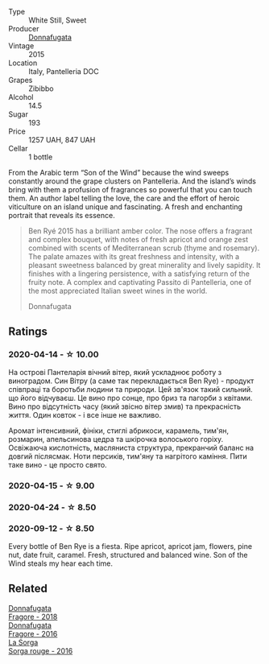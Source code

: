 #+attr_html: :class wine-main-image
[[file:/images/41/85a203-9b36-4efa-a1bf-605ca04e4456/2022-08-10-10-50-47-8CAE8E97-9EE2-4928-935D-A131B0FEA3B7-1-105-c@512.webp]]

- Type :: White Still, Sweet
- Producer :: [[barberry:/producers/a1187765-bf6b-44f7-babe-471eeafa097b][Donnafugata]]
- Vintage :: 2015
- Location :: Italy, Pantelleria DOC
- Grapes :: Zibibbo
- Alcohol :: 14.5
- Sugar :: 193
- Price :: 1257 UAH, 847 UAH
- Cellar :: 1 bottle

From the Arabic term “Son of the Wind” because the wind sweeps constantly around the grape clusters on Pantelleria. And the island’s winds bring with them a profusion of fragrances so powerful that you can touch them. An author label telling the love, the care and the effort of heroic viticulture on an island unique and fascinating. A fresh and enchanting portrait that reveals its essence.

#+begin_quote
Ben Ryé 2015 has a brilliant amber color. The nose offers a fragrant and complex bouquet, with notes of fresh apricot and orange zest combined with scents of Mediterranean scrub (thyme and rosemary). The palate amazes with its great freshness and intensity, with a pleasant sweetness balanced by great minerality and lively sapidity. It finishes with a lingering persistence, with a satisfying return of the fruity note. A complex and captivating Passito di Pantelleria, one of the most appreciated Italian sweet wines in the world.

Donnafugata
#+end_quote

** Ratings

*** 2020-04-14 - ☆ 10.00

На острові Пантеларія вічний вітер, який ускладнює роботу з виноградом. Син Вітру (а саме так перекладається Ben Rye) - продукт співпраці та боротьби людини та природи. Цей зв'язок такий сильний. що його відчуваєш. Це вино про сонце, про бриз та пагорби з квітами. Вино про відсутність часу (який звісно вітер змив) та прекрасність життя. Один ковток - і все інше не важливо.

Аромат інтенсивний, фініки, стиглі абрикоси, карамель, тим'ян, розмарин, апельсинова цедра та шкірочка волоського горіху. Освіжаюча кислотність, масляниста структура, прекранчий баланс на довгий післясмак. Ноти персиків, тим'яну та нагрітого каміння. Пити таке вино - це просто свято.

*** 2020-04-15 - ☆ 9.00

*** 2020-04-24 - ☆ 8.50

*** 2020-09-12 - ☆ 8.50

Every bottle of Ben Rye is a fiesta. Ripe apricot, apricot jam, flowers, pine nut, date fruit, caramel. Fresh, structured and balanced wine. Son of the Wind steals my hear each time.

** Related

#+begin_export html
<div class="flex-container">
  <a class="flex-item flex-item-left" href="/wines/2dde7f0e-d881-48b3-97a6-b039c2926f27.html">
    <img class="flex-bottle" src="/images/2d/de7f0e-d881-48b3-97a6-b039c2926f27/2022-12-01-07-50-34-15F52355-3C05-44B3-B74F-9208E7966C9B-1-105-c@512.webp"></img>
    <section class="h">Donnafugata</section>
    <section class="h text-bolder">Fragore - 2018</section>
  </a>

  <a class="flex-item flex-item-right" href="/wines/d1d8ed12-f86f-439b-9a90-e7bf5db57fc2.html">
    <img class="flex-bottle" src="/images/d1/d8ed12-f86f-439b-9a90-e7bf5db57fc2/2020-04-14-16-57-49-A289A38D-05A8-4D4F-894D-72A0EB91D555-1-105-c@512.webp"></img>
    <section class="h">Donnafugata</section>
    <section class="h text-bolder">Fragore - 2016</section>
  </a>

  <a class="flex-item flex-item-left" href="/wines/df51955f-9b5c-47d3-b746-5227a982da1c.html">
    <img class="flex-bottle" src="/images/df/51955f-9b5c-47d3-b746-5227a982da1c/2020-03-30-19-09-56-AD68F401-6A6A-40C1-A9BA-0B7EE3CEC2D9-1-105-c@512.webp"></img>
    <section class="h">La Sorga</section>
    <section class="h text-bolder">Sorga rouge - 2016</section>
  </a>

</div>
#+end_export
